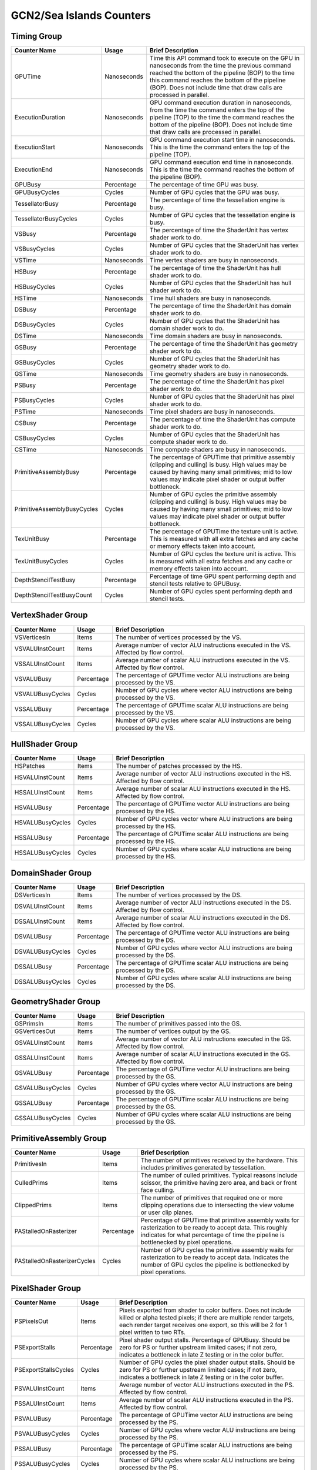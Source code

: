 .. Copyright(c) 2018-2023 Advanced Micro Devices, Inc. All rights reserved.
.. Graphics Performance Counters for GCN2/Sea Islands

.. *** Note, this is an auto-generated file. Do not edit. Execute PublicCounterCompiler to rebuild.

GCN2/Sea Islands Counters
+++++++++++++++++++++++++

Timing Group
%%%%%%%%%%%%

.. csv-table::
    :header: "Counter Name", "Usage", "Brief Description"
    :widths: 15, 10, 75

    "GPUTime", "Nanoseconds", "Time this API command took to execute on the GPU in nanoseconds from the time the previous command reached the bottom of the pipeline (BOP) to the time this command reaches the bottom of the pipeline (BOP). Does not include time that draw calls are processed in parallel."
    "ExecutionDuration", "Nanoseconds", "GPU command execution duration in nanoseconds, from the time the command enters the top of the pipeline (TOP) to the time the command reaches the bottom of the pipeline (BOP). Does not include time that draw calls are processed in parallel."
    "ExecutionStart", "Nanoseconds", "GPU command execution start time in nanoseconds. This is the time the command enters the top of the pipeline (TOP)."
    "ExecutionEnd", "Nanoseconds", "GPU command execution end time in nanoseconds. This is the time the command reaches the bottom of the pipeline (BOP)."
    "GPUBusy", "Percentage", "The percentage of time GPU was busy."
    "GPUBusyCycles", "Cycles", "Number of GPU cycles that the GPU was busy."
    "TessellatorBusy", "Percentage", "The percentage of time the tessellation engine is busy."
    "TessellatorBusyCycles", "Cycles", "Number of GPU cycles that the tessellation engine is busy."
    "VSBusy", "Percentage", "The percentage of time the ShaderUnit has vertex shader work to do."
    "VSBusyCycles", "Cycles", "Number of GPU cycles that the ShaderUnit has vertex shader work to do."
    "VSTime", "Nanoseconds", "Time vertex shaders are busy in nanoseconds."
    "HSBusy", "Percentage", "The percentage of time the ShaderUnit has hull shader work to do."
    "HSBusyCycles", "Cycles", "Number of GPU cycles that the ShaderUnit has hull shader work to do."
    "HSTime", "Nanoseconds", "Time hull shaders are busy in nanoseconds."
    "DSBusy", "Percentage", "The percentage of time the ShaderUnit has domain shader work to do."
    "DSBusyCycles", "Cycles", "Number of GPU cycles that the ShaderUnit has domain shader work to do."
    "DSTime", "Nanoseconds", "Time domain shaders are busy in nanoseconds."
    "GSBusy", "Percentage", "The percentage of time the ShaderUnit has geometry shader work to do."
    "GSBusyCycles", "Cycles", "Number of GPU cycles that the ShaderUnit has geometry shader work to do."
    "GSTime", "Nanoseconds", "Time geometry shaders are busy in nanoseconds."
    "PSBusy", "Percentage", "The percentage of time the ShaderUnit has pixel shader work to do."
    "PSBusyCycles", "Cycles", "Number of GPU cycles that the ShaderUnit has pixel shader work to do."
    "PSTime", "Nanoseconds", "Time pixel shaders are busy in nanoseconds."
    "CSBusy", "Percentage", "The percentage of time the ShaderUnit has compute shader work to do."
    "CSBusyCycles", "Cycles", "Number of GPU cycles that the ShaderUnit has compute shader work to do."
    "CSTime", "Nanoseconds", "Time compute shaders are busy in nanoseconds."
    "PrimitiveAssemblyBusy", "Percentage", "The percentage of GPUTime that primitive assembly (clipping and culling) is busy. High values may be caused by having many small primitives; mid to low values may indicate pixel shader or output buffer bottleneck."
    "PrimitiveAssemblyBusyCycles", "Cycles", "Number of GPU cycles the primitive assembly (clipping and culling) is busy. High values may be caused by having many small primitives; mid to low values may indicate pixel shader or output buffer bottleneck."
    "TexUnitBusy", "Percentage", "The percentage of GPUTime the texture unit is active. This is measured with all extra fetches and any cache or memory effects taken into account."
    "TexUnitBusyCycles", "Cycles", "Number of GPU cycles the texture unit is active. This is measured with all extra fetches and any cache or memory effects taken into account."
    "DepthStencilTestBusy", "Percentage", "Percentage of time GPU spent performing depth and stencil tests relative to GPUBusy."
    "DepthStencilTestBusyCount", "Cycles", "Number of GPU cycles spent performing depth and stencil tests."

VertexShader Group
%%%%%%%%%%%%%%%%%%

.. csv-table::
    :header: "Counter Name", "Usage", "Brief Description"
    :widths: 15, 10, 75

    "VSVerticesIn", "Items", "The number of vertices processed by the VS."
    "VSVALUInstCount", "Items", "Average number of vector ALU instructions executed in the VS. Affected by flow control."
    "VSSALUInstCount", "Items", "Average number of scalar ALU instructions executed in the VS. Affected by flow control."
    "VSVALUBusy", "Percentage", "The percentage of GPUTime vector ALU instructions are being processed by the VS."
    "VSVALUBusyCycles", "Cycles", "Number of GPU cycles where vector ALU instructions are being processed by the VS."
    "VSSALUBusy", "Percentage", "The percentage of GPUTime scalar ALU instructions are being processed by the VS."
    "VSSALUBusyCycles", "Cycles", "Number of GPU cycles where scalar ALU instructions are being processed by the VS."

HullShader Group
%%%%%%%%%%%%%%%%

.. csv-table::
    :header: "Counter Name", "Usage", "Brief Description"
    :widths: 15, 10, 75

    "HSPatches", "Items", "The number of patches processed by the HS."
    "HSVALUInstCount", "Items", "Average number of vector ALU instructions executed in the HS. Affected by flow control."
    "HSSALUInstCount", "Items", "Average number of scalar ALU instructions executed in the HS. Affected by flow control."
    "HSVALUBusy", "Percentage", "The percentage of GPUTime vector ALU instructions are being processed by the HS."
    "HSVALUBusyCycles", "Cycles", "Number of GPU cycles vector where ALU instructions are being processed by the HS."
    "HSSALUBusy", "Percentage", "The percentage of GPUTime scalar ALU instructions are being processed by the HS."
    "HSSALUBusyCycles", "Cycles", "Number of GPU cycles where scalar ALU instructions are being processed by the HS."

DomainShader Group
%%%%%%%%%%%%%%%%%%

.. csv-table::
    :header: "Counter Name", "Usage", "Brief Description"
    :widths: 15, 10, 75

    "DSVerticesIn", "Items", "The number of vertices processed by the DS."
    "DSVALUInstCount", "Items", "Average number of vector ALU instructions executed in the DS. Affected by flow control."
    "DSSALUInstCount", "Items", "Average number of scalar ALU instructions executed in the DS. Affected by flow control."
    "DSVALUBusy", "Percentage", "The percentage of GPUTime vector ALU instructions are being processed by the DS."
    "DSVALUBusyCycles", "Cycles", "Number of GPU cycles where vector ALU instructions are being processed by the DS."
    "DSSALUBusy", "Percentage", "The percentage of GPUTime scalar ALU instructions are being processed by the DS."
    "DSSALUBusyCycles", "Cycles", "Number of GPU cycles where scalar ALU instructions are being processed by the DS."

GeometryShader Group
%%%%%%%%%%%%%%%%%%%%

.. csv-table::
    :header: "Counter Name", "Usage", "Brief Description"
    :widths: 15, 10, 75

    "GSPrimsIn", "Items", "The number of primitives passed into the GS."
    "GSVerticesOut", "Items", "The number of vertices output by the GS."
    "GSVALUInstCount", "Items", "Average number of vector ALU instructions executed in the GS. Affected by flow control."
    "GSSALUInstCount", "Items", "Average number of scalar ALU instructions executed in the GS. Affected by flow control."
    "GSVALUBusy", "Percentage", "The percentage of GPUTime vector ALU instructions are being processed by the GS."
    "GSVALUBusyCycles", "Cycles", "Number of GPU cycles where vector ALU instructions are being processed by the GS."
    "GSSALUBusy", "Percentage", "The percentage of GPUTime scalar ALU instructions are being processed by the GS."
    "GSSALUBusyCycles", "Cycles", "Number of GPU cycles where scalar ALU instructions are being processed by the GS."

PrimitiveAssembly Group
%%%%%%%%%%%%%%%%%%%%%%%

.. csv-table::
    :header: "Counter Name", "Usage", "Brief Description"
    :widths: 15, 10, 75

    "PrimitivesIn", "Items", "The number of primitives received by the hardware. This includes primitives generated by tessellation."
    "CulledPrims", "Items", "The number of culled primitives. Typical reasons include scissor, the primitive having zero area, and back or front face culling."
    "ClippedPrims", "Items", "The number of primitives that required one or more clipping operations due to intersecting the view volume or user clip planes."
    "PAStalledOnRasterizer", "Percentage", "Percentage of GPUTime that primitive assembly waits for rasterization to be ready to accept data. This roughly indicates for what percentage of time the pipeline is bottlenecked by pixel operations."
    "PAStalledOnRasterizerCycles", "Cycles", "Number of GPU cycles the primitive assembly waits for rasterization to be ready to accept data. Indicates the number of GPU cycles the pipeline is bottlenecked by pixel operations."

PixelShader Group
%%%%%%%%%%%%%%%%%

.. csv-table::
    :header: "Counter Name", "Usage", "Brief Description"
    :widths: 15, 10, 75

    "PSPixelsOut", "Items", "Pixels exported from shader to color buffers. Does not include killed or alpha tested pixels; if there are multiple render targets, each render target receives one export, so this will be 2 for 1 pixel written to two RTs."
    "PSExportStalls", "Percentage", "Pixel shader output stalls. Percentage of GPUBusy. Should be zero for PS or further upstream limited cases; if not zero, indicates a bottleneck in late Z testing or in the color buffer."
    "PSExportStallsCycles", "Cycles", "Number of GPU cycles the pixel shader output stalls. Should be zero for PS or further upstream limited cases; if not zero, indicates a bottleneck in late Z testing or in the color buffer."
    "PSVALUInstCount", "Items", "Average number of vector ALU instructions executed in the PS. Affected by flow control."
    "PSSALUInstCount", "Items", "Average number of scalar ALU instructions executed in the PS. Affected by flow control."
    "PSVALUBusy", "Percentage", "The percentage of GPUTime vector ALU instructions are being processed by the PS."
    "PSVALUBusyCycles", "Cycles", "Number of GPU cycles where vector ALU instructions are being processed by the PS."
    "PSSALUBusy", "Percentage", "The percentage of GPUTime scalar ALU instructions are being processed by the PS."
    "PSSALUBusyCycles", "Cycles", "Number of GPU cycles where scalar ALU instructions are being processed by the PS."

ComputeShader Group
%%%%%%%%%%%%%%%%%%%

.. csv-table::
    :header: "Counter Name", "Usage", "Brief Description"
    :widths: 15, 10, 75

    "CSThreadGroups", "Items", "Total number of thread groups."
    "CSWavefronts", "Items", "The total number of wavefronts used for the CS."
    "CSThreads", "Items", "The number of CS threads processed by the hardware."
    "CSVALUInsts", "Items", "The average number of vector ALU instructions executed per work-item (affected by flow control)."
    "CSVALUUtilization", "Percentage", "The percentage of active vector ALU threads in a wave. A lower number can mean either more thread divergence in a wave or that the work-group size is not a multiple of 64. Value range: 0% (bad), 100% (ideal - no thread divergence)."
    "CSSALUInsts", "Items", "The average number of scalar ALU instructions executed per work-item (affected by flow control)."
    "CSVFetchInsts", "Items", "The average number of vector fetch instructions from the video memory executed per work-item (affected by flow control)."
    "CSSFetchInsts", "Items", "The average number of scalar fetch instructions from the video memory executed per work-item (affected by flow control)."
    "CSVWriteInsts", "Items", "The average number of vector write instructions to the video memory executed per work-item (affected by flow control)."
    "CSFlatVMemInsts", "Items", "The average number of FLAT instructions that read from or write to the video memory executed per work item (affected by flow control). Includes FLAT instructions that read from or write to scratch."
    "CSVALUBusy", "Percentage", "The percentage of GPUTime vector ALU instructions are processed. Value range: 0% (bad) to 100% (optimal)."
    "CSVALUBusyCycles", "Cycles", "Number of GPU cycles where vector ALU instructions are processed."
    "CSSALUBusy", "Percentage", "The percentage of GPUTime scalar ALU instructions are processed. Value range: 0% (bad) to 100% (optimal)."
    "CSSALUBusyCycles", "Cycles", "Number of GPU cycles where scalar ALU instructions are processed."
    "CSMemUnitBusy", "Percentage", "The percentage of GPUTime the memory unit is active. The result includes the stall time (MemUnitStalled). This is measured with all extra fetches and writes and any cache or memory effects taken into account. Value range: 0% to 100% (fetch-bound)."
    "CSMemUnitBusyCycles", "Cycles", "Number of GPU cycles the memory unit is active. The result includes the stall time (MemUnitStalled). This is measured with all extra fetches and writes and any cache or memory effects taken into account."
    "CSMemUnitStalled", "Percentage", "The percentage of GPUTime the memory unit is stalled. Try reducing the number or size of fetches and writes if possible. Value range: 0% (optimal) to 100% (bad)."
    "CSMemUnitStalledCycles", "Cycles", "Number of GPU cycles the memory unit is stalled. Try reducing the number or size of fetches and writes if possible."
    "CSFetchSize", "Kilobytes", "The total kilobytes fetched from the video memory. This is measured with all extra fetches and any cache or memory effects taken into account."
    "CSWriteSize", "Kilobytes", "The total kilobytes written to the video memory. This is measured with all extra fetches and any cache or memory effects taken into account."
    "CSCacheHit", "Percentage", "The percentage of fetch, write, atomic, and other instructions that hit the data cache. Value range: 0% (no hit) to 100% (optimal)."
    "CSCacheHitCount", "Items", "Count of fetch, write, atomic, and other instructions that hit the data cache."
    "CSCacheMissCount", "Items", "Count of fetch, write, atomic, and other instructions that miss the data cache."
    "CSWriteUnitStalled", "Percentage", "The percentage of GPUTime the Write unit is stalled. Value range: 0% to 100% (bad)."
    "CSWriteUnitStalledCycles", "Cycles", "Number of GPU cycles the write unit is stalled."
    "CSGDSInsts", "Items", "The average number of GDS read or GDS write instructions executed per work item (affected by flow control)."
    "CSLDSInsts", "Items", "The average number of LDS read/write instructions executed per work-item (affected by flow control)."
    "CSFlatLDSInsts", "Items", "The average number of FLAT instructions that read from or write to LDS executed per work item (affected by flow control)."
    "CSALUStalledByLDS", "Percentage", "The percentage of GPUTime ALU units are stalled by the LDS input queue being full or the output queue being not ready. If there are LDS bank conflicts, reduce them. Otherwise, try reducing the number of LDS accesses if possible. Value range: 0% (optimal) to 100% (bad)."
    "CSALUStalledByLDSCycles", "Cycles", "Number of GPU cycles the ALU units are stalled by the LDS input queue being full or the output queue being not ready. If there are LDS bank conflicts, reduce them. Otherwise, try reducing the number of LDS accesses if possible."
    "CSLDSBankConflict", "Percentage", "The percentage of GPUTime LDS is stalled by bank conflicts. Value range: 0% (optimal) to 100% (bad)."
    "CSLDSBankConflictCycles", "Cycles", "Number of GPU cycles the LDS is stalled by bank conflicts. Value range: 0 (optimal) to GPUBusyCycles (bad)."

TextureUnit Group
%%%%%%%%%%%%%%%%%

.. csv-table::
    :header: "Counter Name", "Usage", "Brief Description"
    :widths: 15, 10, 75

    "TexTriFilteringPct", "Percentage", "Percentage of pixels that received trilinear filtering. Note that not all pixels for which trilinear filtering is enabled will receive it (e.g. if the texture is magnified)."
    "TexTriFilteringCount", "Items", "Count of pixels that received trilinear filtering. Note that not all pixels for which trilinear filtering is enabled will receive it (e.g. if the texture is magnified)."
    "NoTexTriFilteringCount", "Items", "Count of pixels that did not receive trilinear filtering."
    "TexVolFilteringPct", "Percentage", "Percentage of pixels that received volume filtering."
    "TexVolFilteringCount", "Items", "Count of pixels that received volume filtering."
    "NoTexVolFilteringCount", "Items", "Count of pixels that did not receive volume filtering."
    "TexAveAnisotropy", "Items", "The average degree of anisotropy applied. A number between 1 and 16. The anisotropic filtering algorithm only applies samples where they are required (e.g. there will be no extra anisotropic samples if the view vector is perpendicular to the surface) so this can be much lower than the requested anisotropy."

DepthAndStencil Group
%%%%%%%%%%%%%%%%%%%%%

.. csv-table::
    :header: "Counter Name", "Usage", "Brief Description"
    :widths: 15, 10, 75

    "HiZTilesAccepted", "Percentage", "Percentage of tiles accepted by HiZ and will be rendered to the depth or color buffers."
    "HiZTilesAcceptedCount", "Items", "Count of tiles accepted by HiZ and will be rendered to the depth or color buffers."
    "HiZTilesRejectedCount", "Items", "Count of tiles not accepted by HiZ."
    "PreZTilesDetailCulled", "Percentage", "Percentage of tiles rejected because the associated prim had no contributing area."
    "PreZTilesDetailCulledCount", "Items", "Count of tiles rejected because the associated primitive had no contributing area."
    "PreZTilesDetailSurvivingCount", "Items", "Count of tiles surviving because the associated primitive had contributing area."
    "HiZQuadsCulled", "Percentage", "Percentage of quads that did not have to continue on in the pipeline after HiZ. They may be written directly to the depth buffer, or culled completely. Consistently low values here may suggest that the Z-range is not being fully utilized."
    "HiZQuadsCulledCount", "Items", "Count of quads that did not have to continue on in the pipeline after HiZ. They may be written directly to the depth buffer, or culled completely. Consistently low values here may suggest that the Z-range is not being fully utilized."
    "HiZQuadsAcceptedCount", "Items", "Count of quads that did continue on in the pipeline after HiZ."
    "PreZQuadsCulled", "Percentage", "Percentage of quads rejected based on the detailZ and earlyZ tests."
    "PreZQuadsCulledCount", "Items", "Count of quads rejected based on the detailZ and earlyZ tests."
    "PreZQuadsSurvivingCount", "Items", "Count of quads surviving detailZ and earlyZ tests."
    "PostZQuads", "Percentage", "Percentage of quads for which the pixel shader will run and may be postZ tested."
    "PostZQuadCount", "Items", "Count of quads for which the pixel shader will run and may be postZ tested."
    "PreZSamplesPassing", "Items", "Number of samples tested for Z before shading and passed."
    "PreZSamplesFailingS", "Items", "Number of samples tested for Z before shading and failed stencil test."
    "PreZSamplesFailingZ", "Items", "Number of samples tested for Z before shading and failed Z test."
    "PostZSamplesPassing", "Items", "Number of samples tested for Z after shading and passed."
    "PostZSamplesFailingS", "Items", "Number of samples tested for Z after shading and failed stencil test."
    "PostZSamplesFailingZ", "Items", "Number of samples tested for Z after shading and failed Z test."
    "ZUnitStalled", "Percentage", "The percentage of GPUTime the depth buffer spends waiting for the color buffer to be ready to accept data. High figures here indicate a bottleneck in color buffer operations."
    "ZUnitStalledCycles", "Cycles", "Number of GPU cycles the depth buffer spends waiting for the color buffer to be ready to accept data. Larger numbers indicate a bottleneck in color buffer operations."
    "DBMemRead", "Bytes", "Number of bytes read from the depth buffer."
    "DBMemWritten", "Bytes", "Number of bytes written to the depth buffer."

ColorBuffer Group
%%%%%%%%%%%%%%%%%

.. csv-table::
    :header: "Counter Name", "Usage", "Brief Description"
    :widths: 15, 10, 75

    "CBMemRead", "Bytes", "Number of bytes read from the color buffer."
    "CBMemWritten", "Bytes", "Number of bytes written to the color buffer."
    "CBSlowPixelPct", "Percentage", "Percentage of pixels written to the color buffer using a half-rate or quarter-rate format."
    "CBSlowPixelCount", "Items", "Number of pixels written to the color buffer using a half-rate or quarter-rate format."
